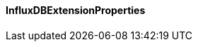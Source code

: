 [[net.nemerosa.ontrack.extension.influxdb.InfluxDBExtensionProperties]]
==== InfluxDBExtensionProperties

